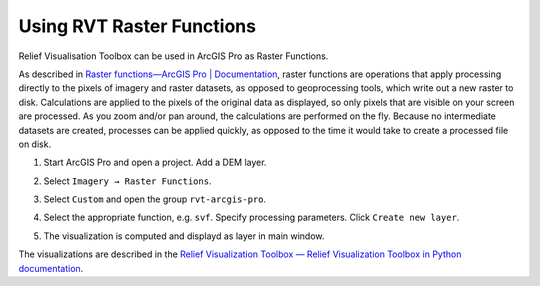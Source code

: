 .. _arcgis_usage:

Using RVT Raster Functions
==========================

Relief Visualisation Toolbox can be used in ArcGIS Pro as Raster Functions.

As described in `Raster functions—ArcGIS Pro | Documentation <https://pro.arcgis.com/en/pro-app/help/data/imagery/raster-functions.htm>`_, raster functions are operations that apply processing directly to the pixels of imagery and raster datasets, as opposed to geoprocessing tools, which write out a new raster to disk. Calculations are applied to the pixels of the original data as displayed, so only pixels that are visible on your screen are processed. As you zoom and/or pan around, the calculations are performed on the fly. Because no intermediate datasets are created, processes can be applied quickly, as opposed to the time it would take to create a processed file on disk.

#. Start ArcGIS Pro and open a project. Add a DEM layer.

   .. image:: ./figures/ArcGISPro_dem.png

#. Select ``Imagery → Raster Functions``.

   .. image:: ./figures/ArcGISPro_ribbon_raster_functions.png

#. Select ``Custom`` and open the group ``rvt-arcgis-pro``.

   .. image:: ./figures/ArcGISPro_raster_functions.png

#. Select the appropriate function, e.g. ``svf``. Specify processing parameters. Click ``Create new layer``.

   .. image:: ./figures/ArcGISPro_svf_parameters.png

#. The visualization is computed and displayd as layer in main window.

   .. image:: ./figures/ArcGISPro_result_svf.jpg

The visualizations are described in the `Relief Visualization Toolbox — Relief Visualization Toolbox in Python documentation <https://rvt-py.readthedocs.io>`_.